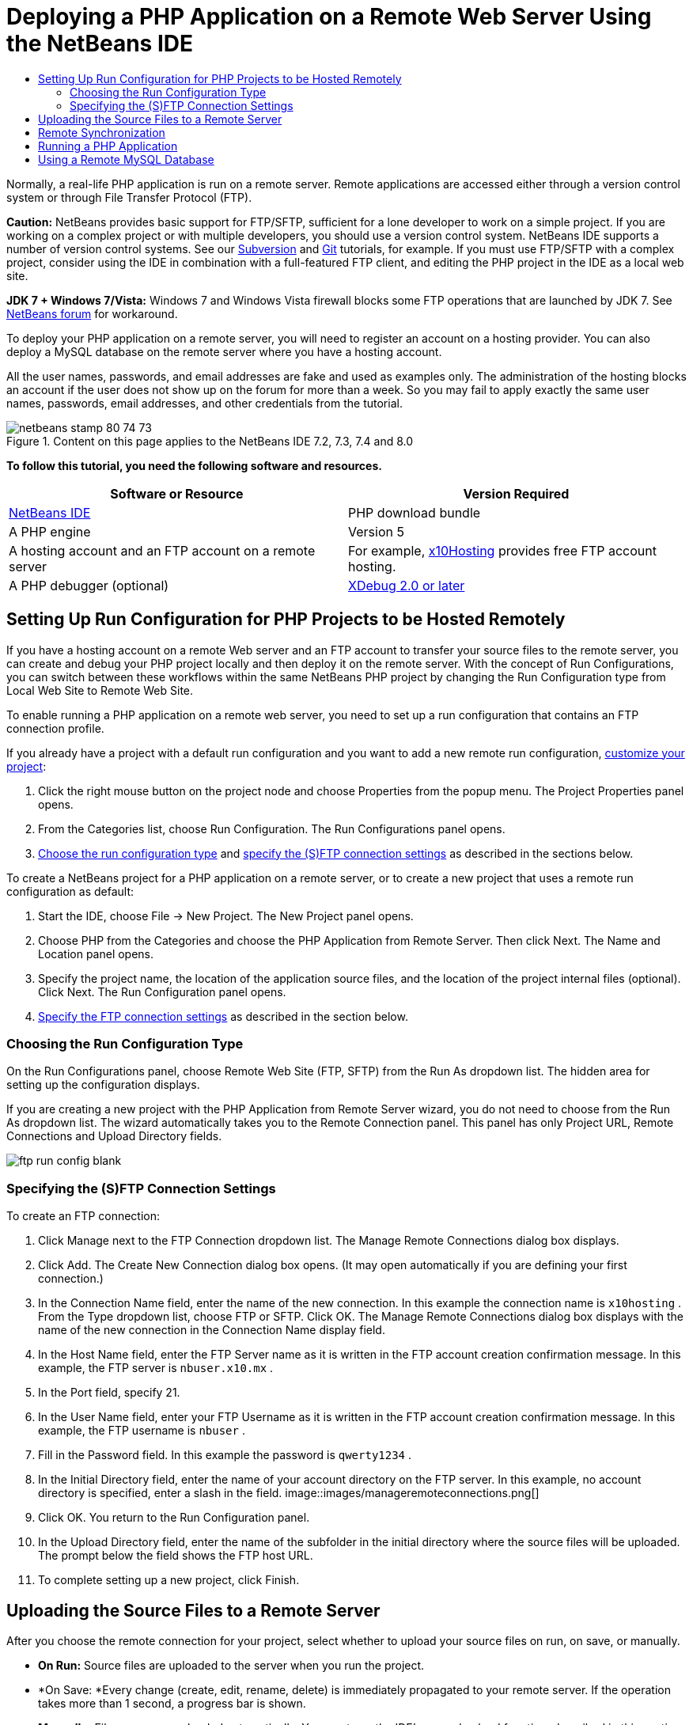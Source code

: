 // 
//     Licensed to the Apache Software Foundation (ASF) under one
//     or more contributor license agreements.  See the NOTICE file
//     distributed with this work for additional information
//     regarding copyright ownership.  The ASF licenses this file
//     to you under the Apache License, Version 2.0 (the
//     "License"); you may not use this file except in compliance
//     with the License.  You may obtain a copy of the License at
// 
//       http://www.apache.org/licenses/LICENSE-2.0
// 
//     Unless required by applicable law or agreed to in writing,
//     software distributed under the License is distributed on an
//     "AS IS" BASIS, WITHOUT WARRANTIES OR CONDITIONS OF ANY
//     KIND, either express or implied.  See the License for the
//     specific language governing permissions and limitations
//     under the License.
//

= Deploying a PHP Application on a Remote Web Server Using the NetBeans IDE
:jbake-type: tutorial
:jbake-tags: tutorials
:jbake-status: published
:toc: left
:toc-title:
:description: Deploying a PHP Application on a Remote Web Server Using the NetBeans IDE - Apache NetBeans

Normally, a real-life PHP application is run on a remote server. Remote applications are accessed either through a version control system or through File Transfer Protocol (FTP).

*Caution:* NetBeans provides basic support for FTP/SFTP, sufficient for a lone developer to work on a simple project. If you are working on a complex project or with multiple developers, you should use a version control system. NetBeans IDE supports a number of version control systems. See our link:../ide/subversion.html[+Subversion+] and link:../ide/git.html[+Git+] tutorials, for example. If you must use FTP/SFTP with a complex project, consider using the IDE in combination with a full-featured FTP client, and editing the PHP project in the IDE as a local web site.

*JDK 7 + Windows 7/Vista:* Windows 7 and Windows Vista firewall blocks some FTP operations that are launched by JDK 7. See link:http://forums.netbeans.org/post-115176.html#113923[+NetBeans forum+] for workaround.

To deploy your PHP application on a remote server, you will need to register an account on a hosting provider. You can also deploy a MySQL database on the remote server where you have a hosting account.

All the user names, passwords, and email addresses are fake and used as examples only. The administration of the hosting blocks an account if the user does not show up on the forum for more than a week. So you may fail to apply exactly the same user names, passwords, email addresses, and other credentials from the tutorial.


image::images/netbeans-stamp-80-74-73.png[title="Content on this page applies to the NetBeans IDE 7.2, 7.3, 7.4 and 8.0"]


*To follow this tutorial, you need the following software and resources.*

|===
|Software or Resource |Version Required 

|link:https://netbeans.org/downloads/index.html[+NetBeans IDE+] |PHP download bundle 

|A PHP engine |Version 5 

|A hosting account and 
an FTP account on a remote server |For example, link:http://x10hosting.com/[+x10Hosting+] 
provides free FTP account hosting. 

|A PHP debugger (optional) |link:http://www.xdebug.org[+XDebug 2.0 or later+] 
|===


== Setting Up Run Configuration for PHP Projects to be Hosted Remotely

If you have a hosting account on a remote Web server and an FTP account to transfer your source files to the remote server, you can create and debug your PHP project locally and then deploy it on the remote server. With the concept of Run Configurations, you can switch between these workflows within the same NetBeans PHP project by changing the Run Configuration type from Local Web Site to Remote Web Site.

To enable running a PHP application on a remote web server, you need to set up a run configuration that contains an FTP connection profile.

If you already have a project with a default run configuration and you want to add a new remote run configuration, link:project-setup.html#managingProjectSetup[+customize your project+]:

1. Click the right mouse button on the project node and choose Properties from the popup menu. The Project Properties panel opens.
2. From the Categories list, choose Run Configuration. The Run Configurations panel opens.
3. <<chooisngRunConfigurationType,Choose the run configuration type>> and <<specifyFTPConnectionSettings,specify the (S)FTP connection settings>> as described in the sections below.

To create a NetBeans project for a PHP application on a remote server, or to create a new project that uses a remote run configuration as default:

1. Start the IDE, choose File -> New Project. The New Project panel opens.
2. Choose PHP from the Categories and choose the PHP Application from Remote Server. Then click Next. The Name and Location panel opens.
3. Specify the project name, the location of the application source files, and the location of the project internal files (optional). Click Next. The Run Configuration panel opens.
4. <<specifyFTPConnectionSettings,Specify the FTP connection settings>> as described in the section below.


=== Choosing the Run Configuration Type

On the Run Configurations panel, choose Remote Web Site (FTP, SFTP) from the Run As dropdown list. The hidden area for setting up the configuration displays.

If you are creating a new project with the PHP Application from Remote Server wizard, you do not need to choose from the Run As dropdown list. The wizard automatically takes you to the Remote Connection panel. This panel has only Project URL, Remote Connections and Upload Directory fields.

image::images/ftp-run-config-blank.png[]


=== Specifying the (S)FTP Connection Settings

To create an FTP connection:

1. Click Manage next to the FTP Connection dropdown list. The Manage Remote Connections dialog box displays.
2. Click Add. The Create New Connection dialog box opens. (It may open automatically if you are defining your first connection.)
3. In the Connection Name field, enter the name of the new connection. In this example the connection name is  ``x10hosting`` . From the Type dropdown list, choose FTP or SFTP. Click OK. The Manage Remote Connections dialog box displays with the name of the new connection in the Connection Name display field.
4. In the Host Name field, enter the FTP Server name as it is written in the FTP account creation confirmation message. In this example, the FTP server is  ``nbuser.x10.mx`` .
5. In the Port field, specify 21.
6. In the User Name field, enter your FTP Username as it is written in the FTP account creation confirmation message. In this example, the FTP username is  ``nbuser`` .
7. Fill in the Password field. In this example the password is  ``qwerty1234`` .
8. In the Initial Directory field, enter the name of your account directory on the FTP server. In this example, no account directory is specified, enter a slash in the field. 
image::images/manageremoteconnections.png[]
9. Click OK. You return to the Run Configuration panel.
10. In the Upload Directory field, enter the name of the subfolder in the initial directory where the source files will be uploaded. The prompt below the field shows the FTP host URL.
11. To complete setting up a new project, click Finish.


== Uploading the Source Files to a Remote Server

After you choose the remote connection for your project, select whether to upload your source files on run, on save, or manually.

* *On Run:* Source files are uploaded to the server when you run the project.
* *On Save: *Every change (create, edit, rename, delete) is immediately propagated to your remote server. If the operation takes more than 1 second, a progress bar is shown.
* *Manually:* Files are never uploaded automatically. You must use the IDE's manual upload function, described in this section.

image::images/ftp-run-config.png[]

To manually upload files from your project to your FTP server, right-click the Source Files node of your project and select Upload. Note that you can also download files from your FTP server in the same menu.

image::images/beta-source-upload.png[]

When you start to upload files, a dialog opens with a tree view of the source files. In this dialog, you can select individual files to upload or not upload. For more information, see the link:http://blogs.oracle.com/netbeansphp/entry/new_download_upload_dialog[+NetBeans PHP blog entry+] on the File Upload dialog.

image::images/file-upload-dialog.png[]

While you upload files, the results of your upload appear in an output tab.

image::images/upload-output.png[]


[[remote-synchronization]]
== Remote Synchronization

For developers who must work over (S)FTP in multiple developer environments without proper version control, NetBeans IDE provides remote synchronization. Remote synchronization allows you to compare your local copy of project files with the copies on the (S)FTP server. You can upload your local copy to the server or download the server's copy to your local machine. When the copy on the server was updated after you began work on your local copy, NetBeans IDE warns you of a file conflict. When there is a file conflict, NetBeans IDE lets you diff your local version with the version on the server and decide which version to accept on a line-by-line basis.

*Warning: *Remote synchronization is never 100% reliable because the timestamps on FTP servers are not 100% reliable. Version control is a safer solution.

*Caution: *Remote synchronization works more reliably when you perform it on an entire project. You can perform remote synchronization on individual files but this has higher risk.

*To perform remote synchronization:*

1. In the Projects window (Ctrl-1), expand the node for the PHP project that you want to synchronize. Right-click the Source Files node. The context menu appears, including the Synchronize option. 
image::images/sync-ctxmenuitem.png[]
2. Select Synchronize. The IDE retrieves the file names and paths from the remote server and opens the Remote Synchronization dialog.

The Remote Synchronization dialog shows a table of project files. The remote versions on the file are on the left and the local versions are on the right. In the center column is an icon showing the operation that the IDE will perform on synchronization. Warning icons are on the far left. A summary of operations and problems appears at the bottom of the table. A verbose description of any errors appears below the table. Above the table are sets of checkboxes for filtering which problems and operations the dialog shows. For detailed information about this dialog, click Help.

image::images/main-dialog.png[]
3. Select multiple items in the table. At the bottom of the table the summary now only includes those items.
image::images/multiple-items.png[]
4. Right-click the selected items. A context menu of possible operations appears. 
image::images/context-menu.png[]
5. If an item has a Resolve Conflicts error icon, select that item. A description of the error appears at the bottom of the table.
image::images/error-item.png[]
6. Select the item with an error. Select Diff... image::images/diff-icon.png[] from either the row of buttons or from the context menu. The Diff dialog opens. In this dialog, scroll down to each difference between the remote and local versions of the file. In the graphics view, you can apply or refuse to apply the remote change to your local file. If you want to edit the file manually, switch to the Textual tab. When you are finished with the diff, click OK. You return to the Remote Synchronization dialog. The operation for the file changes to Upload and the file is marked with an asterisk, because you changed it.
image::images/diff.png[]
7. If you have no conflict, click Synchronize. If you selected Show Summary Before Start, the Synchronize summary appears so you can review the operations one more time before performing the synchronization. If you approve of the operations, click OK.
image::images/sync-summary.png[]

The IDE performs the synchronization. You can follow the progress of the synchronization in a window that the IDE opens.

image::images/sync-progress.png[]


== Running a PHP Application


To run a PHP application on a remote server:

1. On the Properties panel, make sure that the Remote Web Site is chosen from the <<chooisngRunConfigurationType,Run As dropdown list>>.
2. Check the Run Configuration settings.
3. If the project is set as main, click image::images/run-main-project-button.png[] on the toolbar.
4. If the project is not set as main, position the cursor on the project node and choose Run from the popup menu.


[[remote-mysql-database]]
== Using a Remote MySQL Database

Remote hosting services such as x10Hosting.com usually allow you to set up a MySQL database on their servers. You can create databases, manage users, and copy, read, update, or delete (CRUD) data with the tools provided by the remote hosting service.

For example, if you are using x10Hosting.com, you create a MySQL database by logging onto the x10Hosting cPanel and then opening the MySQL Databases panel. You can also create users, assign users to databases, and grant privileges to users in the MySQL Databases panel. You then can use the CRUD tools in the phpMyAdmin panel.

An alternative to working with remote database CRUD tools is to use NetBeans IDE's CRUD features to work with a local database. Then you can copy or dump the local database to the remote database. On x10Hosting.com, you can use their phpMyAdmin panel to upload the local database.

link:/about/contact_form.html?to=3&subject=Feedback:%20PHP%20Remote%20Hosting%20and%20FTP[+Send Feedback on This Tutorial+]


To send comments and suggestions, get support, and keep informed on the latest developments on the NetBeans IDE PHP development features, link:../../../community/lists/top.html[+join the users@php.netbeans.org mailing list+].

link:../../trails/php.html[+Back to the Learning Trail+]

